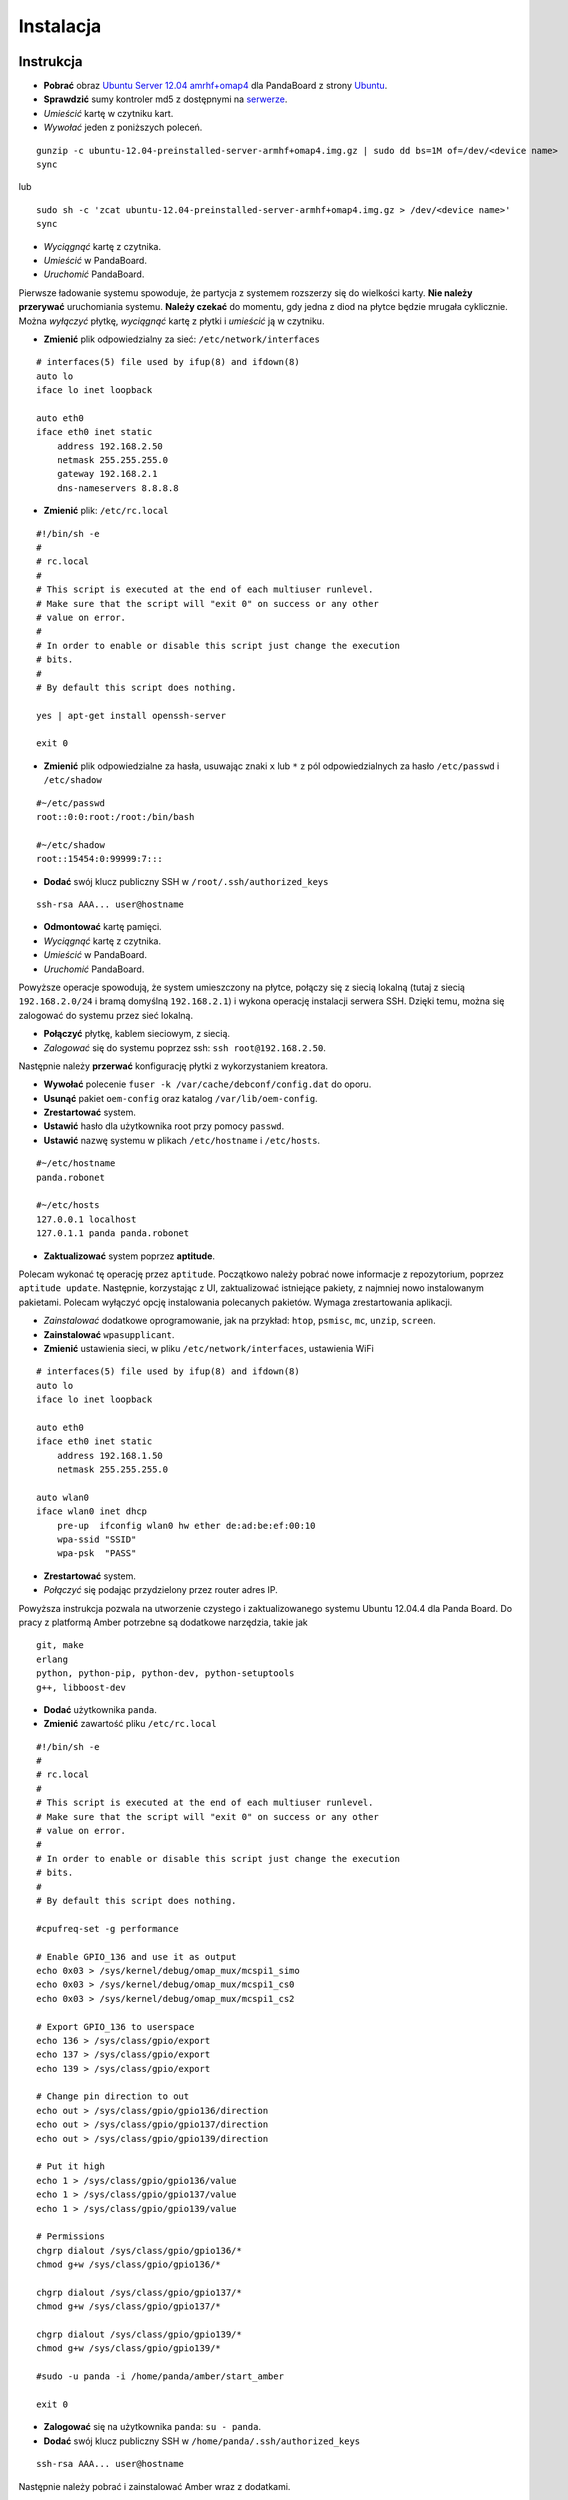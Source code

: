 Instalacja
==========

Instrukcja
----------

* **Pobrać** obraz `Ubuntu Server 12.04 amrhf+omap4`_ dla PandaBoard z strony `Ubuntu`_.
* **Sprawdzić** sumy kontroler md5 z dostępnymi na `serwerze`_.
* *Umieścić* kartę w czytniku kart.
* *Wywołać* jeden z poniższych poleceń.
::

    gunzip -c ubuntu-12.04-preinstalled-server-armhf+omap4.img.gz | sudo dd bs=1M of=/dev/<device name>
    sync

lub
::

    sudo sh -c 'zcat ubuntu-12.04-preinstalled-server-armhf+omap4.img.gz > /dev/<device name>'
    sync

* *Wyciągnąć* kartę z czytnika.
* *Umieścić* w PandaBoard.
* *Uruchomić* PandaBoard.

Pierwsze ładowanie systemu spowoduje, że partycja z systemem rozszerzy się do wielkości karty. **Nie należy przerywać** uruchomiania systemu. **Należy czekać** do momentu, gdy jedna z diod na płytce będzie mrugała cyklicznie. Można *wyłączyć* płytkę, *wyciągnąć* kartę z płytki i *umieścić* ją w czytniku.

* **Zmienić** plik odpowiedzialny za sieć: ``/etc/network/interfaces``
::

    # interfaces(5) file used by ifup(8) and ifdown(8)
    auto lo
    iface lo inet loopback

    auto eth0
    iface eth0 inet static
        address 192.168.2.50
        netmask 255.255.255.0
        gateway 192.168.2.1
        dns-nameservers 8.8.8.8

* **Zmienić** plik: ``/etc/rc.local``
::

    #!/bin/sh -e
    #
    # rc.local
    #
    # This script is executed at the end of each multiuser runlevel.
    # Make sure that the script will "exit 0" on success or any other
    # value on error.
    #
    # In order to enable or disable this script just change the execution
    # bits.
    #
    # By default this script does nothing.

    yes | apt-get install openssh-server

    exit 0

* **Zmienić** plik odpowiedzialne za hasła, usuwając znaki ``x`` lub ``*`` z pól odpowiedzialnych za hasło ``/etc/passwd`` i ``/etc/shadow``
::

    #~/etc/passwd
    root::0:0:root:/root:/bin/bash

    #~/etc/shadow
    root::15454:0:99999:7:::

* **Dodać** swój klucz publiczny SSH w ``/root/.ssh/authorized_keys``
::

    ssh-rsa AAA... user@hostname

* **Odmontować** kartę pamięci.
* *Wyciągnąć* kartę z czytnika.
* *Umieścić* w PandaBoard.
* *Uruchomić* PandaBoard.

Powyższe operacje spowodują, że system umieszczony na płytce, połączy się z siecią lokalną (tutaj z siecią ``192.168.2.0/24`` i bramą domyślną ``192.168.2.1``) i wykona operację instalacji serwera SSH. Dzięki temu, można się zalogować do systemu przez sieć lokalną.

* **Połączyć** płytkę, kablem sieciowym, z siecią.
* *Zalogować* się do systemu poprzez ssh: ``ssh root@192.168.2.50``.

Następnie należy **przerwać** konfigurację płytki z wykorzystaniem kreatora.

* **Wywołać** polecenie ``fuser -k /var/cache/debconf/config.dat`` do oporu.
* **Usunąć** pakiet ``oem-config`` oraz katalog ``/var/lib/oem-config``.
* **Zrestartować** system.

* **Ustawić** hasło dla użytkownika root przy pomocy ``passwd``.
* **Ustawić** nazwę systemu w plikach ``/etc/hostname`` i ``/etc/hosts``.
::

    #~/etc/hostname
    panda.robonet

    #~/etc/hosts
    127.0.0.1 localhost
    127.0.1.1 panda panda.robonet

* **Zaktualizować** system poprzez **aptitude**.

Polecam wykonać tę operację przez ``aptitude``. Początkowo należy pobrać nowe informacje z repozytorium, poprzez ``aptitude update``. Następnie, korzystając z UI, zaktualizować istniejące pakiety, z najmniej nowo instalowanym pakietami. Polecam wyłączyć opcję instalowania polecanych pakietów. Wymaga zrestartowania aplikacji.

* *Zainstalować* dodatkowe oprogramowanie, jak na przykład: ``htop``, ``psmisc``, ``mc``, ``unzip``, ``screen``.

* **Zainstalować** ``wpasupplicant``.
* **Zmienić** ustawienia sieci, w pliku ``/etc/network/interfaces``, ustawienia WiFi
::

    # interfaces(5) file used by ifup(8) and ifdown(8)
    auto lo
    iface lo inet loopback

    auto eth0
    iface eth0 inet static
        address 192.168.1.50
        netmask 255.255.255.0

    auto wlan0
    iface wlan0 inet dhcp
        pre-up  ifconfig wlan0 hw ether de:ad:be:ef:00:10
        wpa-ssid "SSID"
        wpa-psk  "PASS"

* **Zrestartować** system.
* *Połączyć* się podając przydzielony przez router adres IP.

Powyższa instrukcja pozwala na utworzenie czystego i zaktualizowanego systemu Ubuntu 12.04.4 dla Panda Board. Do pracy z platformą Amber potrzebne są dodatkowe narzędzia, takie jak
::

    git, make
    erlang
    python, python-pip, python-dev, python-setuptools
    g++, libboost-dev

* **Dodać** użytkownika ``panda``.
* **Zmienić** zawartość pliku ``/etc/rc.local``
::

    #!/bin/sh -e
    #
    # rc.local
    #
    # This script is executed at the end of each multiuser runlevel.
    # Make sure that the script will "exit 0" on success or any other
    # value on error.
    #
    # In order to enable or disable this script just change the execution
    # bits.
    #
    # By default this script does nothing.

    #cpufreq-set -g performance

    # Enable GPIO_136 and use it as output
    echo 0x03 > /sys/kernel/debug/omap_mux/mcspi1_simo
    echo 0x03 > /sys/kernel/debug/omap_mux/mcspi1_cs0
    echo 0x03 > /sys/kernel/debug/omap_mux/mcspi1_cs2

    # Export GPIO_136 to userspace
    echo 136 > /sys/class/gpio/export
    echo 137 > /sys/class/gpio/export
    echo 139 > /sys/class/gpio/export

    # Change pin direction to out
    echo out > /sys/class/gpio/gpio136/direction
    echo out > /sys/class/gpio/gpio137/direction
    echo out > /sys/class/gpio/gpio139/direction

    # Put it high
    echo 1 > /sys/class/gpio/gpio136/value
    echo 1 > /sys/class/gpio/gpio137/value
    echo 1 > /sys/class/gpio/gpio139/value

    # Permissions
    chgrp dialout /sys/class/gpio/gpio136/*
    chmod g+w /sys/class/gpio/gpio136/*

    chgrp dialout /sys/class/gpio/gpio137/*
    chmod g+w /sys/class/gpio/gpio137/*

    chgrp dialout /sys/class/gpio/gpio139/*
    chmod g+w /sys/class/gpio/gpio139/*

    #sudo -u panda -i /home/panda/amber/start_amber

    exit 0

* **Zalogować** się na użytkownika ``panda``: ``su - panda``.
* **Dodać** swój klucz publiczny SSH w ``/home/panda/.ssh/authorized_keys``
::

    ssh-rsa AAA... user@hostname

Następnie należy pobrać i zainstalować Amber wraz z dodatkami.

.. _Ubuntu Server 12.04 amrhf+omap4: http://cdimage.ubuntu.com/releases/12.04/release/ubuntu-12.04-preinstalled-server-armhf+omap4.img.gz
.. _Ubuntu: http://cdimage.ubuntu.com/releases/12.04/release/
.. _serwerze: http://cdimage.ubuntu.com/releases/12.04/release/MD5SUMS

Dodatkowe informacje
--------------------

Więcej informacji na

* `Wiki/ARM/OMAP`_
* `Wiki/ARM/Server/Install`_

.. _Wiki/ARM/OMAP: https://wiki.ubuntu.com/ARM/OMAP
.. _Wiki/ARM/Server/Install: https://wiki.ubuntu.com/ARM/Server/Install